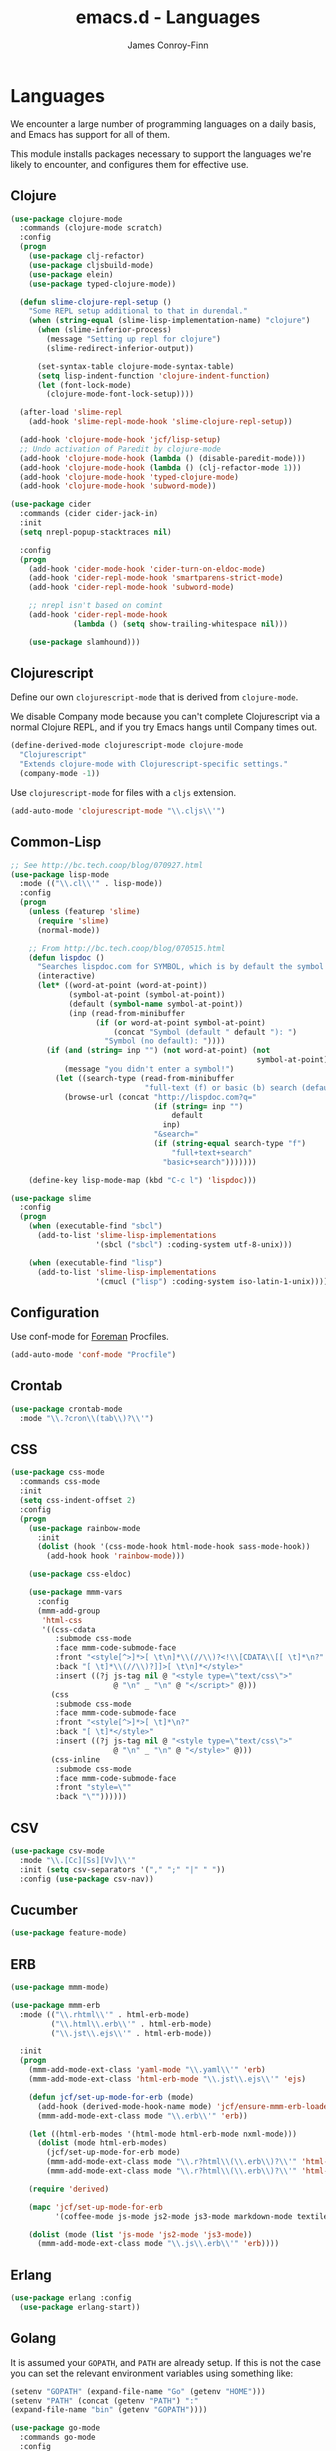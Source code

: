 #+TITLE: emacs.d - Languages
#+AUTHOR: James Conroy-Finn
#+EMAIL: james@logi.cl
#+STARTUP: content
#+OPTIONS: toc:2 num:nil ^:nil

* Languages

  We encounter a large number of programming languages on a daily
  basis, and Emacs has support for all of them.

  This module installs packages necessary to support the languages
  we're likely to encounter, and configures them for effective use.

** Clojure

   #+begin_src emacs-lisp
     (use-package clojure-mode
       :commands (clojure-mode scratch)
       :config
       (progn
         (use-package clj-refactor)
         (use-package cljsbuild-mode)
         (use-package elein)
         (use-package typed-clojure-mode))

       (defun slime-clojure-repl-setup ()
         "Some REPL setup additional to that in durendal."
         (when (string-equal (slime-lisp-implementation-name) "clojure")
           (when (slime-inferior-process)
             (message "Setting up repl for clojure")
             (slime-redirect-inferior-output))

           (set-syntax-table clojure-mode-syntax-table)
           (setq lisp-indent-function 'clojure-indent-function)
           (let (font-lock-mode)
             (clojure-mode-font-lock-setup))))

       (after-load 'slime-repl
         (add-hook 'slime-repl-mode-hook 'slime-clojure-repl-setup))

       (add-hook 'clojure-mode-hook 'jcf/lisp-setup)
       ;; Undo activation of Paredit by clojure-mode
       (add-hook 'clojure-mode-hook (lambda () (disable-paredit-mode)))
       (add-hook 'clojure-mode-hook (lambda () (clj-refactor-mode 1)))
       (add-hook 'clojure-mode-hook 'typed-clojure-mode)
       (add-hook 'clojure-mode-hook 'subword-mode))

     (use-package cider
       :commands (cider cider-jack-in)
       :init
       (setq nrepl-popup-stacktraces nil)

       :config
       (progn
         (add-hook 'cider-mode-hook 'cider-turn-on-eldoc-mode)
         (add-hook 'cider-repl-mode-hook 'smartparens-strict-mode)
         (add-hook 'cider-repl-mode-hook 'subword-mode)

         ;; nrepl isn't based on comint
         (add-hook 'cider-repl-mode-hook
                   (lambda () (setq show-trailing-whitespace nil)))

         (use-package slamhound)))
   #+end_src

** Clojurescript

   Define our own ~clojurescript-mode~ that is derived from
   ~clojure-mode~.

   We disable Company mode because you can't complete Clojurescript
   via a normal Clojure REPL, and if you try Emacs hangs until
   Company times out.

   #+begin_src emacs-lisp
     (define-derived-mode clojurescript-mode clojure-mode
       "Clojurescript"
       "Extends clojure-mode with Clojurescript-specific settings."
       (company-mode -1))
   #+end_src

   Use ~clojurescript-mode~ for files with a ~cljs~ extension.

   #+begin_src emacs-lisp
     (add-auto-mode 'clojurescript-mode "\\.cljs\\'")
   #+end_src

** Common-Lisp

   #+begin_src emacs-lisp
     ;; See http://bc.tech.coop/blog/070927.html
     (use-package lisp-mode
       :mode (("\\.cl\\'" . lisp-mode))
       :config
       (progn
         (unless (featurep 'slime)
           (require 'slime)
           (normal-mode))

         ;; From http://bc.tech.coop/blog/070515.html
         (defun lispdoc ()
           "Searches lispdoc.com for SYMBOL, which is by default the symbol currently under the curser"
           (interactive)
           (let* ((word-at-point (word-at-point))
                  (symbol-at-point (symbol-at-point))
                  (default (symbol-name symbol-at-point))
                  (inp (read-from-minibuffer
                        (if (or word-at-point symbol-at-point)
                            (concat "Symbol (default " default "): ")
                          "Symbol (no default): "))))
             (if (and (string= inp "") (not word-at-point) (not
                                                            symbol-at-point))
                 (message "you didn't enter a symbol!")
               (let ((search-type (read-from-minibuffer
                                   "full-text (f) or basic (b) search (default b)? ")))
                 (browse-url (concat "http://lispdoc.com?q="
                                     (if (string= inp "")
                                         default
                                       inp)
                                     "&search="
                                     (if (string-equal search-type "f")
                                         "full+text+search"
                                       "basic+search")))))))

         (define-key lisp-mode-map (kbd "C-c l") 'lispdoc)))

     (use-package slime
       :config
       (progn
         (when (executable-find "sbcl")
           (add-to-list 'slime-lisp-implementations
                        '(sbcl ("sbcl") :coding-system utf-8-unix)))

         (when (executable-find "lisp")
           (add-to-list 'slime-lisp-implementations
                        '(cmucl ("lisp") :coding-system iso-latin-1-unix)))))
   #+end_src

** Configuration

   Use conf-mode for [[https://github.com/ddollar/foreman][Foreman]] Procfiles.

   #+begin_src emacs-lisp
     (add-auto-mode 'conf-mode "Procfile")
   #+end_src

** Crontab

   #+begin_src emacs-lisp
     (use-package crontab-mode
       :mode "\\.?cron\\(tab\\)?\\'")
   #+end_src

** CSS

  #+begin_src emacs-lisp
    (use-package css-mode
      :commands css-mode
      :init
      (setq css-indent-offset 2)
      :config
      (progn
        (use-package rainbow-mode
          :init
          (dolist (hook '(css-mode-hook html-mode-hook sass-mode-hook))
            (add-hook hook 'rainbow-mode)))

        (use-package css-eldoc)

        (use-package mmm-vars
          :config
          (mmm-add-group
           'html-css
           '((css-cdata
              :submode css-mode
              :face mmm-code-submode-face
              :front "<style[^>]*>[ \t\n]*\\(//\\)?<!\\[CDATA\\[[ \t]*\n?"
              :back "[ \t]*\\(//\\)?]]>[ \t\n]*</style>"
              :insert ((?j js-tag nil @ "<style type=\"text/css\">"
                           @ "\n" _ "\n" @ "</script>" @)))
             (css
              :submode css-mode
              :face mmm-code-submode-face
              :front "<style[^>]*>[ \t]*\n?"
              :back "[ \t]*</style>"
              :insert ((?j js-tag nil @ "<style type=\"text/css\">"
                           @ "\n" _ "\n" @ "</style>" @)))
             (css-inline
              :submode css-mode
              :face mmm-code-submode-face
              :front "style=\""
              :back "\""))))))
  #+end_src

** CSV

   #+begin_src emacs-lisp
     (use-package csv-mode
       :mode "\\.[Cc][Ss][Vv]\\'"
       :init (setq csv-separators '("," ";" "|" " "))
       :config (use-package csv-nav))
   #+end_src

** Cucumber

   #+begin_src emacs-lisp
     (use-package feature-mode)
   #+end_src

** ERB

    #+begin_src emacs-lisp
      (use-package mmm-mode)

      (use-package mmm-erb
        :mode (("\\.rhtml\\'" . html-erb-mode)
               ("\\.html\\.erb\\'" . html-erb-mode)
               ("\\.jst\\.ejs\\'" . html-erb-mode))

        :init
        (progn
          (mmm-add-mode-ext-class 'yaml-mode "\\.yaml\\'" 'erb)
          (mmm-add-mode-ext-class 'html-erb-mode "\\.jst\\.ejs\\'" 'ejs)

          (defun jcf/set-up-mode-for-erb (mode)
            (add-hook (derived-mode-hook-name mode) 'jcf/ensure-mmm-erb-loaded)
            (mmm-add-mode-ext-class mode "\\.erb\\'" 'erb))

          (let ((html-erb-modes '(html-mode html-erb-mode nxml-mode)))
            (dolist (mode html-erb-modes)
              (jcf/set-up-mode-for-erb mode)
              (mmm-add-mode-ext-class mode "\\.r?html\\(\\.erb\\)?\\'" 'html-js)
              (mmm-add-mode-ext-class mode "\\.r?html\\(\\.erb\\)?\\'" 'html-css)))

          (require 'derived)

          (mapc 'jcf/set-up-mode-for-erb
                '(coffee-mode js-mode js2-mode js3-mode markdown-mode textile-mode))

          (dolist (mode (list 'js-mode 'js2-mode 'js3-mode))
            (mmm-add-mode-ext-class mode "\\.js\\.erb\\'" 'erb))))
    #+end_src

** Erlang

   #+begin_src emacs-lisp
     (use-package erlang :config
       (use-package erlang-start))
   #+end_src

** Golang

   It is assumed your ~GOPATH~, and ~PATH~ are already setup. If this
   is not the case you can set the relevant environment variables using
   something like:

   #+BEGIN_SRC emacs-lisp :tangle no
     (setenv "GOPATH" (expand-file-name "Go" (getenv "HOME")))
     (setenv "PATH" (concat (getenv "PATH") ":"
     (expand-file-name "bin" (getenv "GOPATH"))))
   #+end_src

   #+begin_src emacs-lisp
     (use-package go-mode
       :commands go-mode
       :config
       (progn
         (add-hook 'before-save-hook #'gofmt-before-save)

         ;; Flymake for Go requires a Go dependency. If it's in our
         ;; `GOPATH` we can load it up.
         (let ((flymake-path (expand-file-name "src/github.com/dougm/goflymake"
                                               (getenv "GOPATH"))))
           (when (file-exists-p flymake-path)
             (add-to-list 'load-path flymake-path)
             (use-package go-flymake)))))
   #+end_src

** Haml

   #+begin_src emacs-lisp
     (use-package haml-mode
       :commands haml-mode
       :config
       (progn
         (define-key haml-mode-map (kbd "C-o") 'open-line)
         (when (fboundp 'electric-indent-mode)
           (add-hook 'haml-mode-hook (lambda () (electric-indent-mode -1))))))
   #+end_src

** Haskell

   #+begin_src emacs-lisp
     (use-package haskell-mode
       :commands haskell-mode
       :mode "\\.ghci\\'"
       :config
       (progn
         (setq-default haskell-stylish-on-save t)

         (require 'flycheck-hdevtools)
         (require 'flycheck-haskell)

         (after-load 'flycheck
           (require 'flycheck-hdevtools))

         (dolist (hook '(haskell-mode-hook inferior-haskell-mode-hook))
           (add-hook hook 'turn-on-haskell-doc-mode))

         (use-package hi2)

         (add-hook 'haskell-mode-hook 'turn-on-hi2)
         (add-hook 'haskell-mode-hook (lambda () (subword-mode +1)))

         (after-load 'haskell-mode
           (define-key haskell-mode-map (kbd "C-c h") 'hoogle)
           (define-key haskell-mode-map (kbd "C-o") 'open-line))

         (use-package ghci-completion
           :init
           (add-hook 'inferior-haskell-mode-hook 'turn-on-ghci-completion))

         (eval-after-load 'page-break-lines
           '(push 'haskell-mode page-break-lines-modes))

         ;; Make compilation-mode understand "at blah.hs:11:34-50" lines output by GHC
         (after-load 'compile
           (let ((alias 'ghc-at-regexp))
             (add-to-list
              'compilation-error-regexp-alist-alist
              (list alias
                    " at \\(.*\\.\\(?:l?[gh]hs\\|hi\\)\\):\\([0-9]+\\):\\([0-9]+\\)-[0-9]+$" 1 2 3 0 1))
             (add-to-list
              'compilation-error-regexp-alist alias)))))
   #+end_src

** HTML

   See [[Ruby]] configuration for ERB setup.

   #+begin_src emacs-lisp
     (use-package html-mode
       :commands html-mode
       :mode "\\.(jsp|tmpl)\\'"
       :config
       (progn
         (use-package tidy
           :config
           (add-hook 'html-mode-hook (lambda () (tidy-build-menu html-mode-map))))

         (use-package tagedit
           :commands sgml-mode
           :config
           (progn
             (tagedit-add-paredit-like-keybindings)
             (add-hook 'sgml-mode-hook (lambda () (tagedit-mode 1)))))))
   #+end_src

** Javascript

   #+begin_src emacs-lisp
     (use-package coffee-mode
       :commands coffee-mode
       :mode "\\.coffee\\.erb\\'"
       :init
       (setq
        coffee-js-mode 'js2-mode
        coffee-tab-width 2))

     (use-package js2-mode
       :diminish ((js2-mode . "JS2"))
       :mode "\\.js\\(\\.erb\\)?\\'"
       :commands js2-mode
       :init
       (progn
         (setq-default
          js2-basic-offset 2
          js2-bounce-indent-p nil)

         (add-hook 'json-mode-hook 'rainbow-delimiters-mode)
         (after-load 'js2-mode (js2-imenu-extras-mode))

         (use-package skewer-mode
           :commands skewer-mode)))

     (use-package json-mode
       :mode (("\\.bowerrc\\'" . json-mode)
              ("\\.csslintrc\\'" . json-mode)
              ("\\.jshintrc\\'" . json-mode))
       :commands json-mode
       :init
       (add-hook 'json-mode-hook 'rainbow-delimiters-mode))

     (use-package jsx-mode
       :commands jsx-mode
       :mode "\\.jsx\\'")
   #+end_src

** LESS

   #+begin_src emacs-lisp
     (use-package less-css-mode
       :commands less-css-mode
       :config
       (progn
         (use-package js2-mode)
         (use-package skewer-less)))
   #+end_src

** Lisp

   Treat Cask file like elisp.

   #+begin_src emacs-lisp
     (use-package lisp-mode
       :mode (("Cask\\'" . emacs-lisp-mode)
              ("\\.emacs-project\\'" . emacs-lisp-mode)
              ("archive-contents\\'" . emacs-lisp-mode))

       :init
       (progn
         (require 'elisp-slime-nav)
         (dolist (hook '(emacs-lisp-mode-hook ielm-mode-hook))
           (add-hook hook 'elisp-slime-nav-mode))

         (require 'lively)

         (setq-default initial-scratch-message
                       (concat ";; Happy hacking " (or user-login-name "") "!\n\n"))

         (defun jcf/eval-last-sexp-or-region (beg end prefix)
           "Eval region from BEG to END if active, otherwise the last sexp."
           (interactive "r\nP")
           (if (use-region-p)
               (eval-region beg end)
             (pp-eval-last-sexp prefix)))

         (global-set-key (kbd "M-:") 'pp-eval-expression)

         (after-load 'lisp-mode
           (define-key emacs-lisp-mode-map (kbd "C-x C-e")
             'jcf/eval-last-sexp-or-region))

         (defun jcf/emacs-lisp-module-name ()
           "Search the buffer for `provide' declaration."
           (save-excursion
             (goto-char (point-min))
             (when (search-forward-regexp "^(provide '" nil t)
               (symbol-name (symbol-at-point)))))

         ;; Credit to Chris Done for this one.
         (defun jcf/try-complete-lisp-symbol-without-namespace (old)
           "Hippie expand \"try\" function which expands \"-foo\" to
           \"modname-foo\" in elisp."
           (unless old
             (he-init-string (he-lisp-symbol-beg) (point))
             (when (string-prefix-p "-" he-search-string)
               (let ((mod-name (jcf/emacs-lisp-module-name)))
                 (when mod-name
                   (setq he-expand-list (list (concat mod-name he-search-string)))))))
           (when he-expand-list
             (he-substitute-string (car he-expand-list))
             (setq he-expand-list nil)
             t))

         (defun set-up-hippie-expand-for-elisp ()
           "Locally set `hippie-expand' completion functions for use with Emacs Lisp."
           (make-local-variable 'hippie-expand-try-functions-list)

           (add-to-list 'hippie-expand-try-functions-list
                        'try-complete-lisp-symbol
                        t)

           (add-to-list 'hippie-expand-try-functions-list
                        'try-complete-lisp-symbol-partially
                        t)

           (add-to-list 'hippie-expand-try-functions-list
                        'jcf/try-complete-lisp-symbol-without-namespace
                        t)))

       :bind
       ("C-h K" . find-function-on-key))

     (use-package ipretty :init
       (ipretty-mode 1))
   #+end_src

   Auto-compile on save and load.

   #+begin_src emacs-lisp
     (use-package auto-compile :init
       (progn
         (auto-compile-on-save-mode 1)
         (auto-compile-on-load-mode 1)))
   #+end_src

   Highlight current sexp.

   #+begin_src emacs-lisp
     (use-package hl-sexp
       :commands hl-sexp-mode
       :config
       ;; Prevent flickery behaviour due to hl-sexp-mode unhighlighting
       ;; before each command
       (defadvice hl-sexp-mode (after unflicker (&optional turn-on) activate)
         (when turn-on
           (remove-hook 'pre-command-hook #'hl-sexp-unhighlight))))
   #+end_src

   Support byte-compilation in a sub-process, as required by
   highlight-cl.

   #+begin_src emacs-lisp
     (defun jcf/byte-compile-file-batch (filename)
       "Byte-compile FILENAME in batch mode, ie. a clean sub-process."
       (interactive "fFile to byte-compile in batch mode: ")
       (let ((emacs (car command-line-args)))
         (compile
          (concat
           emacs " "
           (mapconcat
            'shell-quote-argument
            (list "-Q" "-batch" "-f" "batch-byte-compile" filename)
            " ")))))
   #+end_src

   Enable desired features for all lisp modes.

   #+begin_src emacs-lisp
     (defun jcf/lisp-setup ()
       "Enable features useful in any Lisp mode."
       (turn-on-eldoc-mode)
       (redshank-mode)
       (smartparens-strict-mode +1)
       (rainbow-delimiters-mode +1)
       (disable-paredit-mode))

     (defun jcf/emacs-lisp-setup ()
       "Enable features useful when working with elisp."
       (elisp-slime-nav-mode t)
       (set-up-hippie-expand-for-elisp)
       (disable-paredit-mode))

     (defconst jcf/elispy-modes
       '(emacs-lisp-mode ielm-mode)
       "Major modes relating to elisp.")

     (defconst jcf/lispy-modes
       (append jcf/elispy-modes
               '(lisp-mode inferior-lisp-mode lisp-interaction-mode))
       "All lispy major modes.")

     (use-package rainbow-delimiters)

     (use-package redshank
       :diminish redshank-mode
       :init
       (use-package paredit))

     (require 'derived)

     (dolist (hook (mapcar #'derived-mode-hook-name jcf/lispy-modes))
       (add-hook hook 'jcf/lisp-setup))

     (dolist (hook (mapcar #'derived-mode-hook-name jcf/elispy-modes))
       (add-hook hook 'jcf/emacs-lisp-setup))

     (defun jcf/maybe-check-parens ()
       "Run `check-parens' if this is a lispy mode."
       (when (memq major-mode jcf/lispy-modes)
         (check-parens)))

     (add-hook 'after-save-hook #'jcf/maybe-check-parens)

     (use-package eldoc-eval)

     (use-package cl-lib-highlight
       :commands lisp-mode
       :config
       (cl-lib-highlight-initialize))
   #+end_src

   Delete .elc files when reverting the .el from VC or magit.

   When .el files are open, we can intercept when they are modified by
   VC or magit in order to remove .elc files that are likely to be out
   of sync.

   This is handy while actively working on elisp files, though
   obviously it doesn't ensure that unopened files will also have
   their .elc counterparts removed - VC hooks would be necessary for
   that.

   #+begin_src emacs-lisp
     (defvar jcf/vc-reverting nil
       "Whether or not VC or Magit is currently reverting buffers.")

     (defadvice revert-buffer (after jcf/maybe-remove-elc activate)
       "If reverting from VC, delete any .elc file that will now be out of sync."
       (when jcf/vc-reverting
         (when (and (eq 'emacs-lisp-mode major-mode)
                    buffer-file-name
                    (string= "el" (file-name-extension buffer-file-name)))
           (let ((elc (concat buffer-file-name "c")))
             (when (file-exists-p elc)
               (message "Removing out-of-sync elc file %s" (file-name-nondirectory elc))
               (delete-file elc))))))

     (defadvice magit-revert-buffers (around jcf/reverting activate)
       (let ((jcf/vc-reverting t))
         ad-do-it))
     (defadvice vc-revert-buffer-internal (around jcf/reverting activate)
       (let ((jcf/vc-reverting t))
         ad-do-it))
   #+end_src

   Macrostep.

   #+begin_src emacs-lisp
     (use-package macrostep
       :commands lisp-mode
       :config (define-key emacs-lisp-mode-map (kbd "C-c e") 'macrostep-expand))
   #+end_src

** Lua

   #+begin_src emacs-lisp
     (use-package lua-mode)
   #+end_src

** Markdown

   #+begin_src emacs-lisp
     (use-package markdown-mode
       :mode "\\.\\(md\\|markdown\\)\\'"
       :commands markdown-mode
       :config
       (progn
         (use-package pandoc-mode :init
           (add-hook 'markdown-mode-hook 'turn-on-pandoc))

         (add-hook 'markdown-mode-hook
                   (lambda () (guide-key/add-local-guide-key-sequence "C-c /")))))
   #+end_src

** NXML

   #+begin_src emacs-lisp
     (use-package nxml-mode
       :mode (("\\.gpx\\'" . nxml-mode)
              ("\\.plist\\'" . nxml-mode)
              ("\\.rng\\'" . nxml-mode)
              ("\\.rss\\'" . nxml-mode)
              ("\\.sch\\'" . nxml-mode)
              ("\\.svg\\'" . nxml-mode)
              ("\\.tcx\\'" . nxml-mode)
              ("\\.xml\\'" . nxml-mode)
              ("\\.xsd\\'" . nxml-mode)
              ("\\.xslt\\'" . nxml-mode))

       :init
       (progn
         (setq
          magic-mode-alist (cons '("<\\?xml " . nxml-mode) magic-mode-alist)
          nxml-slash-auto-complete-flag t)

         (add-hook
          'nxml-mode-hook
          (lambda () (set (make-local-variable 'ido-use-filename-at-point) nil)))

         (fset 'xml-mode 'nxml-mode)))

     (use-package tidy
       :init
       (add-hook 'nxml-mode-hook (lambda () (tidy-build-menu nxml-mode-map))))
   #+end_src

   http://sinewalker.wordpress.com/2008/06/26/pretty-printing-xml-with-emacs-nxml-mode/

   #+begin_src emacs-lisp
     (defun jcf/pp-xml-region (begin end)
       "Pretty format XML markup in region. The function inserts linebreaks
     to separate tags that have nothing but whitespace between them.  It
     then indents the markup by using nxml's indentation rules."
       (interactive "r")
       (save-excursion
           (nxml-mode)
           (goto-char begin)
           (while (search-forward-regexp "\>[ \\t]*\<" nil t)
             (backward-char) (insert "\n"))
           (indent-region begin end)))
   #+end_src

** PHP

   #+begin_src emacs-lisp
     (use-package php-mode)
     (use-package smarty-mode)
   #+end_src

** Python

   #+begin_src emacs-lisp
     (use-package python
       :mode (("\\.py\\'" . python-mode)
              ("SConstruct\\'" . python-mode)
              ("SConscript\\'" . python-mode)))
   #+end_src

** Ruby

   #+begin_src emacs-lisp
     (use-package ruby-mode
       :commands ruby-mode
       :mode (("Gemfile\\'" . ruby-mode)
              ("Kirkfile\\'" . ruby-mode)
              ("Rakefile\\'" . ruby-mode)
              ("\\.builder\\'" . ruby-mode)
              ("\\.gemspec\\'" . ruby-mode)
              ("\\.irbrc\\'" . ruby-mode)
              ("\\.pryrc\\'" . ruby-mode)
              ("\\.rake\\'" . ruby-mode)
              ("\\.rjs\\'" . ruby-mode)
              ("\\.ru\\'" . ruby-mode)
              ("\\.rxml\\'" . ruby-mode))

       :init
       (setq ruby-use-encoding-map nil)

       :config
       (progn
         (use-package inf-ruby)
         (use-package ruby-hash-syntax)

         (after-load 'ruby-mode
           (define-key ruby-mode-map (kbd "RET") 'reindent-then-newline-and-indent)
           (define-key ruby-mode-map (kbd "TAB") 'indent-for-tab-command))

         (add-hook 'ruby-mode-hook 'subword-mode)

         (use-package robe
           :config (add-hook 'ruby-mode-hook 'robe-mode))

         (use-package ruby-compilation
           :config
           (let ((m ruby-mode-map))
             (define-key m [S-f7] 'ruby-compilation-this-buffer)
             (define-key m [f7] 'ruby-compilation-this-test)
             (define-key m [f6] 'recompile)))

         (use-package yari
           :init (defalias 'ri 'yari))

         (use-package rinari
           :diminish ((rinari . "Rin"))
           :init
           (global-rinari-mode))

         (use-package rspec-mode
           :config (rspec-mode 1))

         (use-package bundler)

         ;; Stupidly the non-bundled ruby-mode isn't a derived mode of
         ;; prog-mode: we run the latter's hooks anyway in that case.
         (add-hook 'ruby-mode-hook
                   (lambda ()
                     (unless (derived-mode-p 'prog-mode)
                       (run-hooks 'prog-mode-hook))))))
   #+end_src

** SASS

   #+begin_src emacs-lisp
     (use-package sass-mode
       :commands sass-mode)

     (use-package scss-mode
       :commands scss-mode
       :init
       (setq-default scss-compile-at-save nil))
   #+end_src

** Shell

   #+begin_src emacs-lisp
     (use-package sh-mode
       :mode (("\\.zsh\\'" . sh-mode)
              ("\\zlogin\\'" . sh-mode)
              ("\\zlogout\\'" . sh-mode)
              ("\\zpretzorc\\'" . sh-mode)
              ("\\zprofile\\'" . sh-mode)
              ("\\zshenv\\'" . sh-mode)
              ("\\zshrc\\'" . sh-mode))
       )
   #+end_src

** Slim

   #+begin_src emacs-lisp
     (use-package slim-mode
       :commands slim-mode)
   #+end_src

** Slime

   package.el compiles the contrib subdir, but the compilation order
   causes problems, so we remove the .elc files there. See
   http://lists.common-lisp.net/pipermail/slime-devel/2012-February/018470.html

   #+begin_src emacs-lisp
     (mapc #'delete-file
           (file-expand-wildcards (concat user-emacs-directory
                                          ".cask/*/elpa/slime-2*/contrib/*.elc")))
   #+end_src

   Require slime to get the party started.

   #+begin_src emacs-lisp
     (use-package slime
       :config
       (progn
         (require 'hippie-expand-slime)

         (defun jcf/slime-setup ()
           "Mode setup function for slime lisp buffers."
           (set-up-slime-hippie-expand))

         (after-load 'slime
           (setq slime-protocol-version 'ignore)
           (setq slime-net-coding-system 'utf-8-unix)
           (slime-setup '(slime-fancy slime-repl slime-fuzzy))
           (setq slime-complete-symbol*-fancy t)
           (setq slime-complete-symbol-function 'slime-fuzzy-complete-symbol)
           (add-hook 'slime-mode-hook 'jcf/slime-setup))

         (defun jcf/slime-repl-setup ()
           "Mode setup function for slime REPL."
           (jcf/lisp-setup)
           (set-up-slime-hippie-expand)
           (set-up-slime-ac t)
           (setq show-trailing-whitespace nil))

         (after-load 'slime-repl
           ;; Bind TAB to `indent-for-tab-command', as in regular Slime
           ;; buffers.
           (define-key slime-repl-mode-map (kbd "TAB") 'indent-for-tab-command)

           (add-hook 'slime-repl-mode-hook 'jcf/slime-repl-setup))))
   #+end_src

** SQL

   #+begin_src emacs-lisp
     (use-package sql
       :commands sql-mode
       :config
       (progn
         (use-package sql-indent)

         (defun jcf/pop-to-sqli-buffer ()
           "Switch to the corresponding sqli buffer."
           (interactive)
           (if sql-buffer
               (progn
                 (pop-to-buffer sql-buffer)
                 (goto-char (point-max)))
             (sql-set-sqli-buffer)
             (when sql-buffer
               (jcf/pop-to-sqli-buffer))))

         (after-load 'sql
           (define-key sql-mode-map (kbd "C-c C-z") 'jcf/pop-to-sqli-buffer)
           (add-hook 'sql-interactive-mode-hook 'jcf/never-indent)
           (when (package-installed-p 'dash-at-point)
             (defun jcf/maybe-set-dash-db-docset ()
               (when (eq sql-product 'postgres)
                 (setq dash-at-point-docset "psql")))

             (add-hook 'sql-mode-hook 'jcf/maybe-set-dash-db-docset)
             (add-hook 'sql-interactive-mode-hook 'jcf/maybe-set-dash-db-docset)
             (defadvice sql-set-product (after set-dash-docset activate)
               (jcf/maybe-set-dash-db-docset))))

         (setq-default sql-input-ring-file-name
                       (expand-file-name ".sqli_history" user-emacs-directory))

         (after-load 'page-break-lines
           (push 'sql-mode page-break-lines-modes))))
   #+end_src

** TCL

   Minimal TCL support for creating Portfiles, used in [[https://guide.macports.org/chunked/development.html][MacPorts
   development]].

   #+begin_src emacs-lisp
     (use-package tcl :mode
       ("Portfile\\'" . tcl-mode))
   #+end_src

** Textile

   #+begin_src emacs-lisp
     (use-package textile-mode
       :commands textile-mode
       :mode "\\.textile\\'")
   #+end_src

** YAML

    #+begin_src emacs-lisp
      (use-package yaml-mode
        :commands yaml-mode)
    #+end_src
